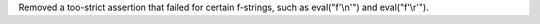 Removed a too-strict assertion that failed for certain f-strings, such as
eval("f'\\\n'") and eval("f'\\\r'").
